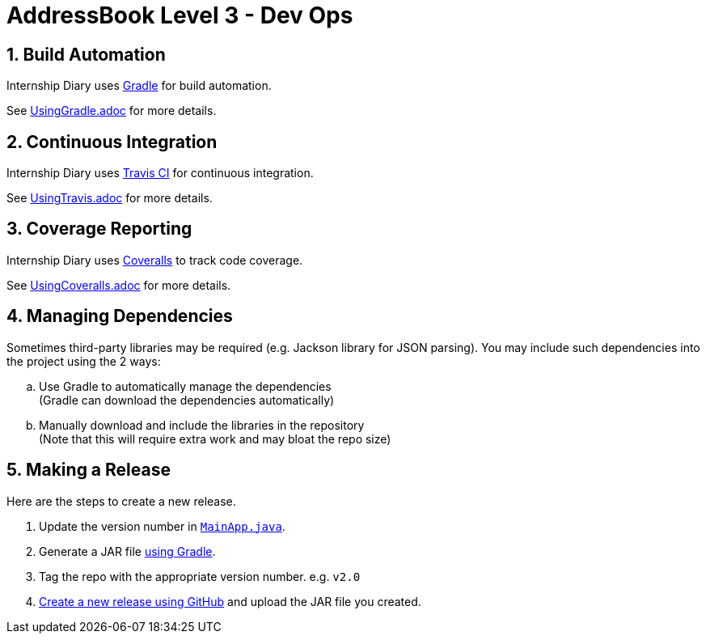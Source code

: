= AddressBook Level 3 - Dev Ops
:site-section: DeveloperGuide
:toc:
:toc-title:
:toc-placement: preamble
:sectnums:
:imagesDir: images
:stylesDir: stylesheets
:xrefstyle: full
ifdef::env-github[]
:tip-caption: :bulb:
:note-caption: :information_source:
:warning-caption: :warning:
endif::[]
:repoURL: https://github.com/AY1920S2-CS2103T-F10-2/main

== Build Automation

Internship Diary uses https://gradle.org/[Gradle] for build automation.

See <<UsingGradle#, UsingGradle.adoc>> for more details.

== Continuous Integration

Internship Diary uses https://travis-ci.org/[Travis CI] for continuous integration.

See <<UsingTravis#, UsingTravis.adoc>> for more details.

== Coverage Reporting

Internship Diary uses https://coveralls.io/[Coveralls] to track code coverage.

See <<UsingCoveralls#, UsingCoveralls.adoc>> for more details.

== Managing Dependencies

Sometimes third-party libraries may be required (e.g. Jackson library for JSON parsing). You may include such dependencies into
the project using the 2 ways:

[loweralpha]
. Use Gradle to automatically manage the dependencies +
(Gradle can download the dependencies automatically)
. Manually download and include the libraries in the repository +
(Note that this will require extra work and may bloat the repo size)

== Making a Release

Here are the steps to create a new release.

.  Update the version number in link:{repoURL}/src/main/java/seedu/address/MainApp.java[`MainApp.java`].
.  Generate a JAR file <<UsingGradle#creating-the-jar-file, using Gradle>>.
.  Tag the repo with the appropriate version number. e.g. `v2.0`
.  https://help.github.com/articles/creating-releases/[Create a new release using GitHub] and upload the JAR file you created.

